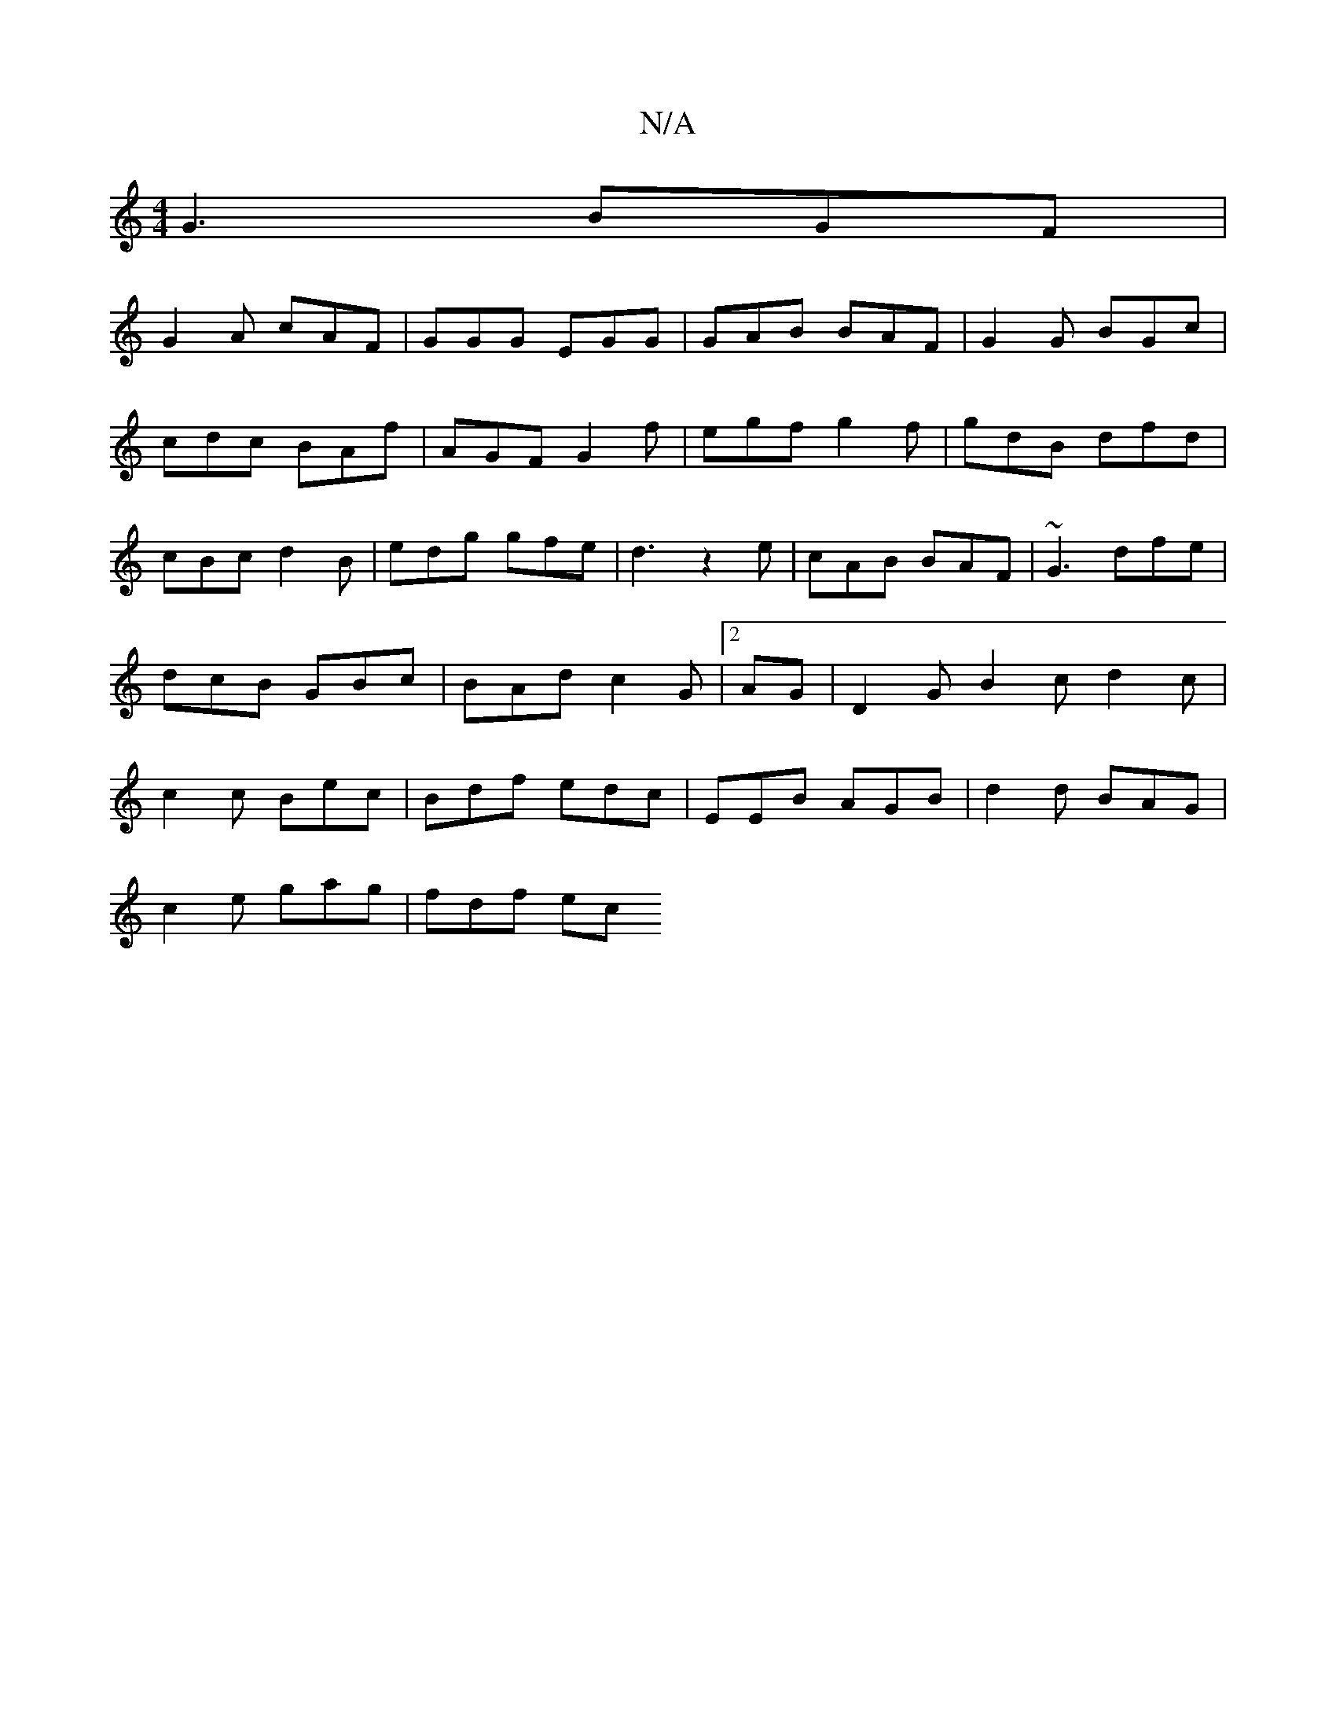 X:1
T:N/A
M:4/4
R:N/A
K:Cmajor
G3 BGF|
G2 A cAF | GGG EGG|GAB BAF|G2G BGc|cdc BAf|AGF G2f| egf g2f|gdB dfd|cBc d2B|edg gfe|d3z2e | cAB BAF | ~G3 dfe|dcB GBc|BAd c2G|2AG | D2G B2c d2c| c2c Bec|Bdf edc|EEB AGB|d2d BAG|
c2e gag|fdf ec